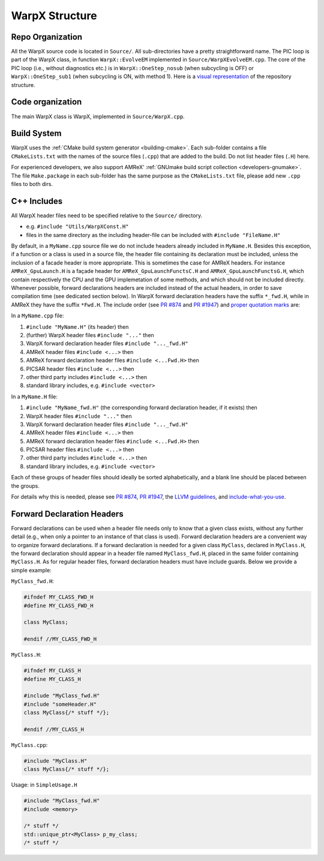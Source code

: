 .. _developers-repo-structure:

WarpX Structure
===============

Repo Organization
-----------------

All the WarpX source code is located in ``Source/``.
All sub-directories have a pretty straightforward name.
The PIC loop is part of the WarpX class, in function ``WarpX::EvolveEM`` implemented in ``Source/WarpXEvolveEM.cpp``.
The core of the PIC loop (i.e., without diagnostics etc.) is in ``WarpX::OneStep_nosub`` (when subcycling is OFF) or ``WarpX::OneStep_sub1`` (when subcycling is ON, with method 1).
Here is a `visual representation <https://octo-repo-visualization.vercel.app/?repo=ECP-WarpX%2FWarpX>`__ of the repository structure.


Code organization
-----------------

The main WarpX class is WarpX, implemented in ``Source/WarpX.cpp``.

Build System
------------

WarpX uses the :ref:`CMake build system generator <building-cmake>`.
Each sub-folder contains a file ``CMakeLists.txt`` with the names of the source files (``.cpp``) that are added to the build.
Do not list header files (``.H``) here.

For experienced developers, we also support AMReX' :ref:`GNUmake build script collection <developers-gnumake>`.
The file ``Make.package`` in each sub-folder has the same purpose as the ``CMakeLists.txt`` file, please add new ``.cpp`` files to both dirs.

C++ Includes
------------

All WarpX header files need to be specified relative to the ``Source/`` directory.

- e.g. ``#include "Utils/WarpXConst.H"``
- files in the same directory as the including header-file can be included with ``#include "FileName.H"``

By default, in a ``MyName.cpp`` source file we do not include headers already included in ``MyName.H``. Besides this exception, if a function or a class
is used in a source file, the header file containing its declaration must be included, unless the inclusion of a facade header is more appropriate. This is
sometimes the case for AMReX headers. For instance ``AMReX_GpuLaunch.H`` is a façade header for ``AMReX_GpuLaunchFunctsC.H`` and ``AMReX_GpuLaunchFunctsG.H``, which
contain respectively the CPU and the GPU implemetation of some methods, and which should not be included directly.
Whenever possible, forward declarations headers are included instead of the actual headers, in order to save compilation time (see dedicated section below). In WarpX forward
declaration headers have the suffix ``*_fwd.H``, while in AMReX they have the suffix ``*Fwd.H``.
The include order (see `PR #874 <https://github.com/ECP-WarpX/WarpX/pull/874#issuecomment-607038803>`__ and `PR #1947 <https://github.com/ECP-WarpX/WarpX/pull/1947>`__) and `proper quotation marks <https://gcc.gnu.org/onlinedocs/cpp/Include-Syntax.html>`__ are:

In a ``MyName.cpp`` file:

1. ``#include "MyName.H"`` (its header) then
2. (further) WarpX header files ``#include "..."`` then
3. WarpX forward declaration header files ``#include "..._fwd.H"``
4. AMReX header files ``#include <...>`` then
5. AMReX forward declaration header files ``#include <...Fwd.H>`` then
6. PICSAR header files ``#include <...>`` then
7. other third party includes ``#include <...>`` then
8. standard library includes, e.g. ``#include <vector>``

In a ``MyName.H`` file:

1. ``#include "MyName_fwd.H"`` (the corresponding forward declaration header, if it exists) then
2. WarpX header files ``#include "..."`` then
3. WarpX forward declaration header files ``#include "..._fwd.H"``
4. AMReX header files ``#include <...>`` then
5. AMReX forward declaration header files ``#include <...Fwd.H>`` then
6. PICSAR header files ``#include <...>`` then
7. other third party includes ``#include <...>`` then
8. standard library includes, e.g. ``#include <vector>``

Each of these groups of header files should ideally be sorted alphabetically, and a blank line should be placed between the groups.

For details why this is needed, please see `PR #874 <https://github.com/ECP-WarpX/WarpX/pull/874#issuecomment-607038803>`_, `PR #1947 <https://github.com/ECP-WarpX/WarpX/pull/1947>`_, the `LLVM guidelines <https://llvm.org/docs/CodingStandards.html#include-style>`_, and `include-what-you-use <https://github.com/include-what-you-use/include-what-you-use/blob/master/docs/WhyIWYU.md>`_.

Forward Declaration Headers
---------------------------
Forward declarations can be used when a header file needs only to know that a given class exists, without any further detail (e.g., when only a pointer to an instance of
that class is used). Forward declaration headers are a convenient way to organize forward declarations. If a forward declaration is needed for a given class ``MyClass``, declared in ``MyClass.H``,
the forward declaration should appear in a header file named ``MyClass_fwd.H``, placed in the same folder containing ``MyClass.H``. As for regular header files, forward declaration headers must have
include guards. Below we provide a simple example:

``MyClass_fwd.H``:

.. code-block:: cpp

   #ifndef MY_CLASS_FWD_H
   #define MY_CLASS_FWD_H

   class MyClass;

   #endif //MY_CLASS_FWD_H

``MyClass.H``:

.. code-block:: cpp

   #ifndef MY_CLASS_H
   #define MY_CLASS_H

   #include "MyClass_fwd.H"
   #include "someHeader.H"
   class MyClass{/* stuff */};

   #endif //MY_CLASS_H

``MyClass.cpp``:

.. code-block:: cpp

   #include "MyClass.H"
   class MyClass{/* stuff */};

Usage: in ``SimpleUsage.H``

.. code-block:: cpp

   #include "MyClass_fwd.H"
   #include <memory>

   /* stuff */
   std::unique_ptr<MyClass> p_my_class;
   /* stuff */

